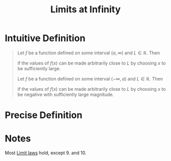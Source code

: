 :PROPERTIES:
:ID:       174608ab-bd8a-43b1-8690-76615e30c5c9
:END:
#+title: Limits at Infinity
#+filetags: calculus functions_and_limits

* Intuitive Definition
#+begin_quote
Let \(f\) be a function defined on some interval \((a,\infty)\) and \(L\in\mathbb{R}\).
Then
\begin{equation*}
\lim_{x\to\infty}f(x) = L
\end{equation*}
if the values of \(f(x)\) can be made arbitrarily close to \(L\) by choosing \(x\) to be sufficiently large.

Let \(f\) be a function defined on some interval \((-\infty, a)\) and \(L\in\mathbb{R}\).
Then
\begin{equation*}
\lim_{x\to-\infty}f(x) = L
\end{equation*}
if the values of \(f(x)\) can be made arbitrarily close to \(L\) by choosing \(x\) to be negative with sufficiently large magnitude.
#+end_quote

* Precise Definition
[[file:images/limit-at-infty.png]]

* Notes
Most [[id:6ffde4e8-a12d-4c3a-bc24-675b5a38433c][Limit laws]] hold, except 9. and 10.
